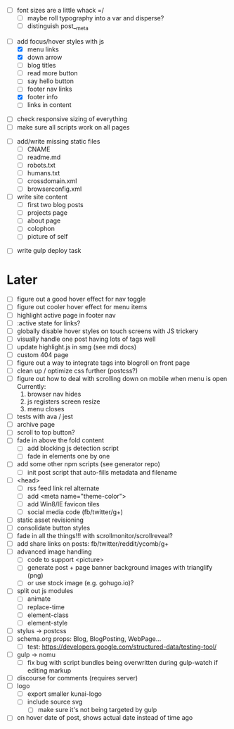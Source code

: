 # ##########################################################
# CSS
# ##########################################################
- [ ] font sizes are a little whack =/
  - [ ] maybe roll typography into a var and disperse?
  - [ ] distinguish post__meta

# ##########################################################
# JS
# ##########################################################
- [-] add focus/hover styles with js
  - [X] menu links
  - [X] down arrow
  - [ ] blog titles
  - [ ] read more button
  - [ ] say hello button
  - [ ] footer nav links
  - [X] footer info
  - [ ] links in content

# ##########################################################
# Other
# ##########################################################
- [ ] check responsive sizing of everything
- [ ] make sure all scripts work on all pages

# ##########################################################
# Content
# ##########################################################
- [ ] add/write missing static files
  - [ ] CNAME
  - [ ] readme.md
  - [ ] robots.txt
  - [ ] humans.txt
  - [ ] crossdomain.xml
  - [ ] browserconfig.xml

- [ ] write site content
  - [ ] first two blog posts
  - [ ] projects page
  - [ ] about page
  - [ ] colophon
  - [ ] picture of self

# ##########################################################
# Gulp
# ##########################################################
- [ ] write gulp deploy task

* Later
- [ ] figure out a good hover effect for nav toggle
- [ ] figure out cooler hover effect for menu items
- [ ] highlight active page in footer nav
- [ ] :active state for links?
- [ ] globally disable hover styles on touch screens with JS trickery
- [ ] visually handle one post having lots of tags well
- [ ] update highlight.js in smg (see mdi docs)
- [ ] custom 404 page
- [ ] figure out a way to integrate tags into blogroll on front page
- [ ] clean up / optimize css further (postcss?)
- [ ] figure out how to deal with scrolling down on mobile when menu is open
      Currently:
        1. browser nav hides
        2. js registers screen resize
        3. menu closes
- [ ] tests with ava / jest
- [ ] archive page
- [ ] scroll to top button?
- [ ] fade in above the fold content
  - [ ] add blocking js detection script
  - [ ] fade in elements one by one
- [ ] add some other npm scripts (see generator repo)
  - [ ] init post script that auto-fills metadata and filename
- [ ] <head>
  - [ ] rss feed link rel alternate
  - [ ] add <meta name="theme-color">
  - [ ] add Win8/IE favicon tiles
  - [ ] social media code (fb/twitter/g+)
- [ ] static asset revisioning
- [ ] consolidate button styles
- [ ] fade in all the things!!! with scrollmonitor/scrollreveal?
- [ ] add share links on posts: fb/twitter/reddit/ycomb/g+
- [ ] advanced image handling
  - [ ] code to support <picture>
  - [ ] generate post + page banner background images with trianglify (png)
  - [ ] or use stock image (e.g. gohugo.io)?
- [ ] split out js modules
  - [ ] animate
  - [ ] replace-time
  - [ ] element-class
  - [ ] element-style
- [ ] stylus -> postcss
- [ ] schema.org props: Blog, BlogPosting, WebPage...
  - [ ] test: https://developers.google.com/structured-data/testing-tool/
- [ ] gulp -> nomu
  - [ ] fix bug with script bundles being overwritten during gulp-watch if editing markup
- [ ] discourse for comments (requires server)
- [ ] logo
  - [ ] export smaller kunai-logo
  - [ ] include source svg
    - [ ] make sure it's not being targeted by gulp
- [ ] on hover date of post, shows actual date instead of time ago

